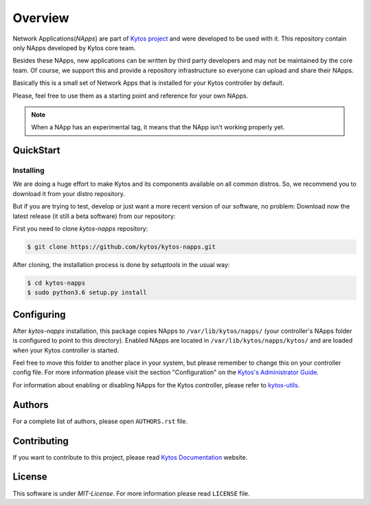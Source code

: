 ########
Overview
########

|Experimental| |Tag| |Release| |License|


Network Applications(*NApps*) are part of `Kytos project <https://kytos.io/>`__
and were developed to be used with it. This repository contain only NApps
developed by Kytos core team.

Besides these NApps, new applications can be written by third party developers
and may not be maintained by the core team. Of course, we support this and
provide a repository infrastructure so everyone can upload and share their
NApps.

Basically this is a small set of Network Apps that is installed for your Kytos
controller by default.

Please, feel free to use them as a starting point and reference for your own
NApps.

.. note:: When a NApp has an experimental tag, it means that the NApp isn't
   working properly yet.

QuickStart
**********

Installing
==========

We are doing a huge effort to make Kytos and its components available on all
common distros. So, we recommend you to download it from your distro repository.

But if you are trying to test, develop or just want a more recent version of
our software, no problem: Download now the latest release (it still a beta
software) from our repository:


First you need to clone *kytos-napps* repository:

.. code-block:: shell

   $ git clone https://github.com/kytos/kytos-napps.git

After cloning, the installation process is done by `setuptools` in the usual
way:

.. code-block:: shell

   $ cd kytos-napps
   $ sudo python3.6 setup.py install

Configuring
***********

After *kytos-napps* installation, this package copies NApps to
``/var/lib/kytos/napps/`` (your controller's NApps folder is configured to
point to this directory). Enabled NApps are located in
``/var/lib/kytos/napps/kytos/`` and are loaded when your Kytos controller is
started.

Feel free to move this folder to another place in your system, but please
remember to change this on your controller config file. For more information
please visit the section "Configuration" on the `Kytos's Administrator Guide
<https://docs.kytos.io/kytos/administrator/#configuration>`__.

For information about enabling or disabling NApps for the Kytos controller,
please refer to `kytos-utils <https://github.com/kytos/kytos-napps>`__.

Authors
*******

For a complete list of authors, please open ``AUTHORS.rst`` file.

Contributing
************

If you want to contribute to this project, please read `Kytos Documentation
<https://docs.kytos.io/kytos/contributing/>`__ website.

License
*******

This software is under *MIT-License*. For more information please read
``LICENSE`` file.

.. |Experimental| image:: https://img.shields.io/badge/stability-experimental-orange.svg
.. |Tag| image:: https://img.shields.io/github/tag/kytos/kytos-napps.svg
   :target: https://github.com/kytos/kytos-napps/tags
.. |Release| image:: https://img.shields.io/github/release/kytos/kytos-napps.svg
   :target: https://github.com/kytos/kytos-napps/releases
.. |License| image:: https://img.shields.io/github/license/kytos/kytos-napps.svg
   :target: https://github.com/kytos/kytos-napps/blob/master/LICENSE

